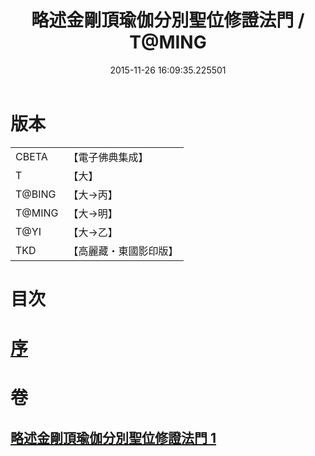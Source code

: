#+TITLE: 略述金剛頂瑜伽分別聖位修證法門 / T@MING
#+DATE: 2015-11-26 16:09:35.225501
* 版本
 |     CBETA|【電子佛典集成】|
 |         T|【大】     |
 |    T@BING|【大→丙】   |
 |    T@MING|【大→明】   |
 |      T@YI|【大→乙】   |
 |       TKD|【高麗藏・東國影印版】|

* 目次
* [[file:KR6j0036_001.txt::001-0287c18][序]]
* 卷
** [[file:KR6j0036_001.txt][略述金剛頂瑜伽分別聖位修證法門 1]]
